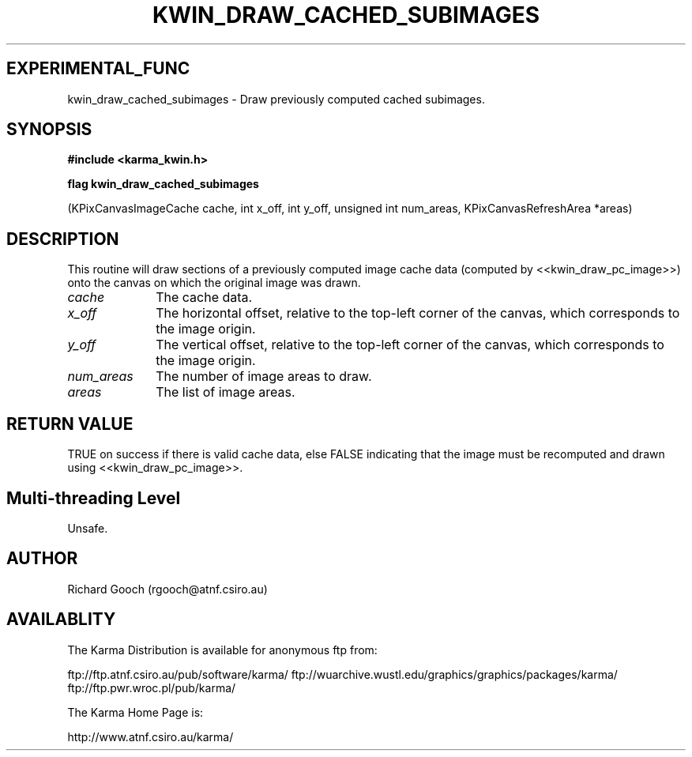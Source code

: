 .TH KWIN_DRAW_CACHED_SUBIMAGES 3 "13 Nov 2005" "Karma Distribution"
.SH EXPERIMENTAL_FUNC
kwin_draw_cached_subimages \- Draw previously computed cached subimages.
.SH SYNOPSIS
.B #include <karma_kwin.h>
.sp
.B flag kwin_draw_cached_subimages
.sp
(KPixCanvasImageCache cache,
int x_off, int y_off,
unsigned int num_areas,
KPixCanvasRefreshArea *areas)
.SH DESCRIPTION
This routine will draw sections of a previously computed image
cache data (computed by <<kwin_draw_pc_image>>) onto the canvas on which
the original image was drawn.
.IP \fIcache\fP 1i
The cache data.
.IP \fIx_off\fP 1i
The horizontal offset, relative to the top-left corner of the
canvas, which corresponds to the image origin.
.IP \fIy_off\fP 1i
The vertical offset, relative to the top-left corner of the canvas,
which corresponds to the image origin.
.IP \fInum_areas\fP 1i
The number of image areas to draw.
.IP \fIareas\fP 1i
The list of image areas.
.SH RETURN VALUE
TRUE on success if there is valid cache data, else FALSE
indicating that the image must be recomputed and drawn using
<<kwin_draw_pc_image>>.
.SH Multi-threading Level
Unsafe.
.SH AUTHOR
Richard Gooch (rgooch@atnf.csiro.au)
.SH AVAILABLITY
The Karma Distribution is available for anonymous ftp from:

ftp://ftp.atnf.csiro.au/pub/software/karma/
ftp://wuarchive.wustl.edu/graphics/graphics/packages/karma/
ftp://ftp.pwr.wroc.pl/pub/karma/

The Karma Home Page is:

http://www.atnf.csiro.au/karma/
